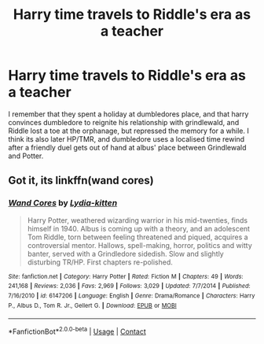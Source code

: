 #+TITLE: Harry time travels to Riddle's era as a teacher

* Harry time travels to Riddle's era as a teacher
:PROPERTIES:
:Author: TheRaoster
:Score: 2
:DateUnix: 1604176172.0
:DateShort: 2020-Oct-31
:FlairText: What's That Fic?
:END:
I remember that they spent a holiday at dumbledores place, and that harry convinces dumbledore to reignite his relationship with grindlewald, and Riddle lost a toe at the orphanage, but repressed the memory for a while. I think its also later HP/TMR, and dumbledore uses a localised time rewind after a friendly duel gets out of hand at albus' place between Grindlewald and Potter.


** Got it, its linkffn(wand cores)
:PROPERTIES:
:Author: TheRaoster
:Score: 2
:DateUnix: 1604188979.0
:DateShort: 2020-Nov-01
:END:

*** [[https://www.fanfiction.net/s/6147206/1/][*/Wand Cores/*]] by [[https://www.fanfiction.net/u/2018157/Lydia-kitten][/Lydia-kitten/]]

#+begin_quote
  Harry Potter, weathered wizarding warrior in his mid-twenties, finds himself in 1940. Albus is coming up with a theory, and an adolescent Tom Riddle, torn between feeling threatened and piqued, acquires a controversial mentor. Hallows, spell-making, horror, politics and witty banter, served with a Grindledore sidedish. Slow and slightly disturbing TR/HP. First chapters re-polished.
#+end_quote

^{/Site/:} ^{fanfiction.net} ^{*|*} ^{/Category/:} ^{Harry} ^{Potter} ^{*|*} ^{/Rated/:} ^{Fiction} ^{M} ^{*|*} ^{/Chapters/:} ^{49} ^{*|*} ^{/Words/:} ^{241,168} ^{*|*} ^{/Reviews/:} ^{2,036} ^{*|*} ^{/Favs/:} ^{2,969} ^{*|*} ^{/Follows/:} ^{3,029} ^{*|*} ^{/Updated/:} ^{7/7/2014} ^{*|*} ^{/Published/:} ^{7/16/2010} ^{*|*} ^{/id/:} ^{6147206} ^{*|*} ^{/Language/:} ^{English} ^{*|*} ^{/Genre/:} ^{Drama/Romance} ^{*|*} ^{/Characters/:} ^{Harry} ^{P.,} ^{Albus} ^{D.,} ^{Tom} ^{R.} ^{Jr.,} ^{Gellert} ^{G.} ^{*|*} ^{/Download/:} ^{[[http://www.ff2ebook.com/old/ffn-bot/index.php?id=6147206&source=ff&filetype=epub][EPUB]]} ^{or} ^{[[http://www.ff2ebook.com/old/ffn-bot/index.php?id=6147206&source=ff&filetype=mobi][MOBI]]}

--------------

*FanfictionBot*^{2.0.0-beta} | [[https://github.com/FanfictionBot/reddit-ffn-bot/wiki/Usage][Usage]] | [[https://www.reddit.com/message/compose?to=tusing][Contact]]
:PROPERTIES:
:Author: FanfictionBot
:Score: 0
:DateUnix: 1604189002.0
:DateShort: 2020-Nov-01
:END:
